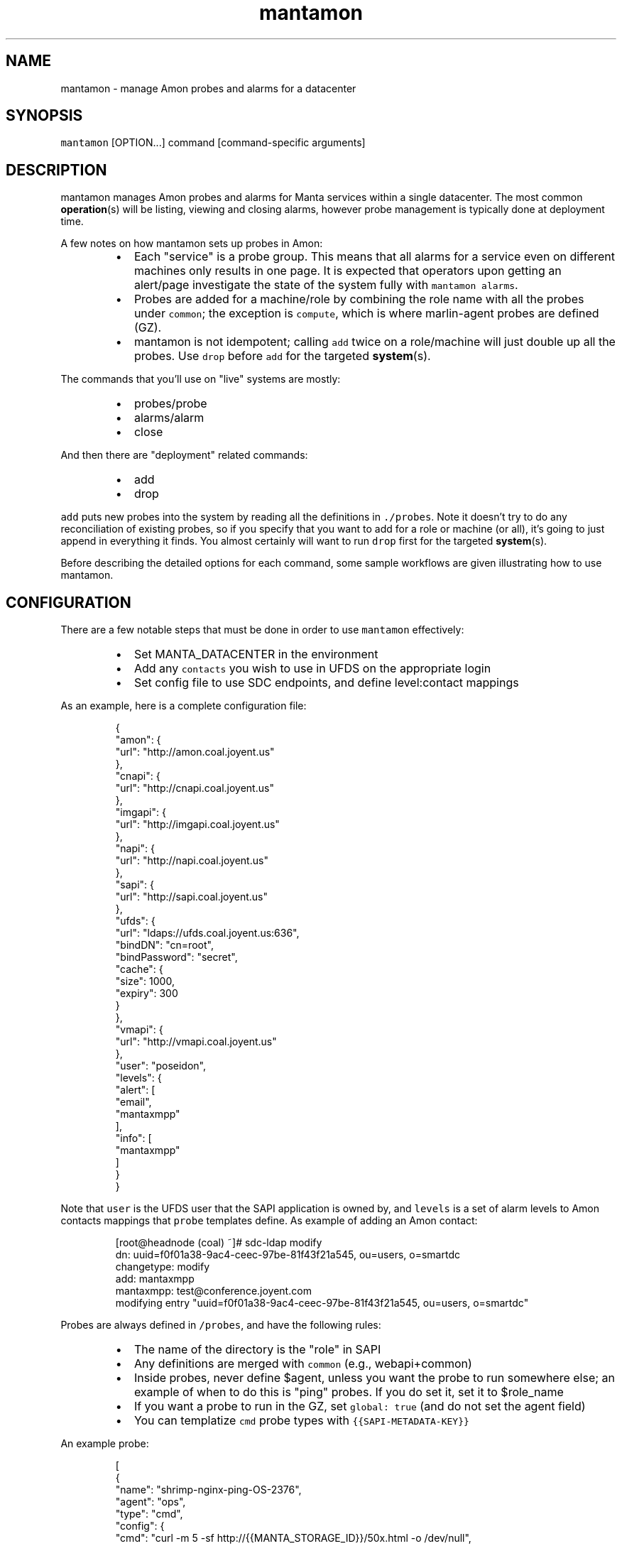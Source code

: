 .TH mantamon 1 "July 2013" Manta "Manta Administrator Commands"
.SH NAME
.PP
mantamon \- manage Amon probes and alarms for a datacenter
.SH SYNOPSIS
.PP
\fB\fCmantamon\fR [OPTION...] command [command\-specific arguments]
.SH DESCRIPTION
.PP
mantamon manages Amon probes and alarms for Manta services within a single
datacenter.  The most common 
.BR operation (s) 
will be listing, viewing and closing
alarms, however probe management is typically done at deployment time.
.PP
A few notes on how mantamon sets up probes in Amon:
.RS
.IP \(bu 2
Each "service" is a probe group.  This means that all alarms for a service
even on different machines only results in one page.  It is expected that
operators upon getting an alert/page investigate the state of the system fully
with \fB\fCmantamon alarms\fR.
.IP \(bu 2
Probes are added for a machine/role by combining the role name with all the
probes under \fB\fCcommon\fR; the exception is \fB\fCcompute\fR, which is where marlin\-agent
probes are defined (GZ).
.IP \(bu 2
mantamon is not idempotent; calling \fB\fCadd\fR twice on a role/machine will just
double up all the probes. Use \fB\fCdrop\fR before \fB\fCadd\fR for the targeted 
.BR system (s).
.RE
.PP
The commands that you'll use on "live" systems are mostly:
.RS
.IP \(bu 2
probes/probe
.IP \(bu 2
alarms/alarm
.IP \(bu 2
close
.RE
.PP
And then there are "deployment" related commands:
.RS
.IP \(bu 2
add
.IP \(bu 2
drop
.RE
.PP
\fB\fCadd\fR puts new probes into the system by reading all the definitions in
\fB\fC./probes\fR.  Note it doesn't try to do any reconciliation of existing
probes, so if you specify that you want to add for a role or machine (or
all), it's going to just append in everything it finds.  You almost certainly
will want to run \fB\fCdrop\fR first for the targeted 
.BR system (s).
.PP
Before describing the detailed options for each command, some sample workflows
are given illustrating how to use mantamon.
.SH CONFIGURATION
.PP
There are a few notable steps that must be done in order to use \fB\fCmantamon\fR
effectively:
.RS
.IP \(bu 2
Set MANTA_DATACENTER in the environment
.IP \(bu 2
Add any \fB\fCcontacts\fR you wish to use in UFDS on the appropriate login
.IP \(bu 2
Set config file to use SDC endpoints, and define level:contact mappings
.RE
.PP
As an example, here is a complete configuration file:
.PP
.RS
.nf
{
  "amon": {
    "url": "http://amon.coal.joyent.us"
  },
  "cnapi": {
    "url": "http://cnapi.coal.joyent.us"
  },
  "imgapi": {
    "url": "http://imgapi.coal.joyent.us"
  },
  "napi": {
    "url": "http://napi.coal.joyent.us"
  },
  "sapi": {
    "url": "http://sapi.coal.joyent.us"
  },
  "ufds": {
    "url": "ldaps://ufds.coal.joyent.us:636",
    "bindDN": "cn=root",
    "bindPassword": "secret",
    "cache": {
      "size": 1000,
      "expiry": 300
    }
  },
  "vmapi": {
    "url": "http://vmapi.coal.joyent.us"
  },
  "user": "poseidon",
  "levels": {
    "alert": [
      "email",
      "mantaxmpp"
    ],
    "info": [
      "mantaxmpp"
    ]
  }
}
.fi
.RE
.PP
Note that \fB\fCuser\fR is the UFDS user that the SAPI application is owned by,
and \fB\fClevels\fR is a set of alarm levels to Amon contacts mappings that \fB\fCprobe\fR
templates define.  As example of adding an Amon contact:
.PP
.RS
.nf
[root@headnode (coal) ~]# sdc-ldap modify
dn: uuid=f0f01a38-9ac4-ceec-97be-81f43f21a545, ou=users, o=smartdc
changetype: modify
add: mantaxmpp
mantaxmpp: test@conference.joyent.com
modifying entry "uuid=f0f01a38-9ac4-ceec-97be-81f43f21a545, ou=users, o=smartdc"
.fi
.RE
.PP
Probes are always defined in \fB\fC/probes\fR, and have the following rules:
.RS
.IP \(bu 2
The name of the directory is the "role" in SAPI
.IP \(bu 2
Any definitions are merged with \fB\fCcommon\fR (e.g., webapi+common)
.IP \(bu 2
Inside probes, never define $agent, unless you want the probe to run
somewhere else; an example of when to do this is "ping" probes.  If you do
set it, set it to $role_name
.IP \(bu 2
If you want a probe to run in the GZ, set \fB\fCglobal: true\fR (and do not set the
agent field)
.IP \(bu 2
You can templatize \fB\fCcmd\fR probe types with \fB\fC{{SAPI-METADATA-KEY}}\fR
.RE
.PP
An example probe:
.PP
.RS
.nf
[
  {
    "name": "shrimp-nginx-ping-OS-2376",
    "agent": "ops",
    "type": "cmd",
    "config": {
      "cmd": "curl -m 5 -sf http://{{MANTA_STORAGE_ID}}/50x.html -o /dev/null",
      "interval": "60",
      "threshold": "3",
      "period": "300"
    }
  }
]
.fi
.RE
.PP
Lastly, note that if you want probes to be sync'd quickly, you will need to poke
the Amon relays:
.PP
.RS
.nf
$ curl http://127.0.0.1:4307/state?action=syncprobes  -X POST
.fi
.RE
.SH EXAMPLE: Managing open alarms
.PP
Here I inserted a sample "LogScan Error" alarm into a \fB\fCnameservice\fR zone:
.PP
.RS
.nf
mantamon alarms
ID   ROLE               MACHINE  PROBE
41   nameservice        12b82cd  ZK: logscan 'ERROR'
.fi
.RE
.PP
Above we see an abbreviated listing of alarms that have fired. We can view details
with:
.PP
.RS
.nf
mantamon alarm 41
Marks-MacBook-Pro:mantamon mcavage$ node main.js alarm 41
[ {
  "id": 41,
  "machine": "12b82cda-6466-439f-8b82-cf0b2ecd90ca",
  "probe": {
    ...
  },
  "data": {
    "message": "Log \\"/var/log/zookeeper/zookeeper.out\\" matched /ERROR/.",
    "value": 1,
    "details": {
      "matches": [ {
        "match": "ERROR",
        "context": "ERROR: example error from"
      } ]
    }
  }
} ]
.fi
.RE
.PP
Assuming we go and fix the actual problem, we can go close them (let's pretend
there were several alarms for nameservice), and then we'll validate it actually
closed:
.PP
.RS
.nf
mantamon close -r nameservice
mantamon alarms
ID   ROLE               MACHINE  PROBE
.fi
.RE
.SH EXAMPLE: Adding probes to a newly deployed zone
.PP
Let's suppose we just deployed a new nameservice zone \fB\fC65196484\fR, so we'll go
ahead and add probes to it:
.PP
.RS
.nf
mantamon add -r nameservice -m 65196484
added 7 probes
mantamon probes -r nameservice
ROLE               MACHINE  PROBE    NAME
nameservice        12b82cd  23f439e  ZK: ruok
nameservice        12b82cd  2c248d4  svcs: SMF maintenance
nameservice        12b82cd  48e935b  free space on / below 20%
nameservice        12b82cd  856c306  binder: logscan
nameservice        12b82cd  d7489f5  ZK: logscan 'Connection refused'
nameservice        12b82cd  ee38f4a  ZK: logscan 'ERROR'
nameservice        12b82cd  ffc215d  mbackup: logs not uploaded
nameservice        6519648  2f88b35  svcs: SMF maintenance
nameservice        6519648  5aa69e8  binder: logscan
nameservice        6519648  734b66e  free space on / below 20%
nameservice        6519648  7ae261e  ZK: logscan 'ERROR'
nameservice        6519648  8af3e9f  ZK: ruok
nameservice        6519648  9b49474  mbackup: logs not uploaded
nameservice        6519648  d9f99e6  ZK: logscan 'Connection refused'
.fi
.RE
.PP
So now we can see that we've got a new set of probes defined for the new system.
.SH EXAMPLE: Deleting probes from an undeployed zone
.PP
When a zone is undeployed, you'll want to be sure there are no lingering alarms
for it (which will show up as \fB\fCUNKNOWN\fR):
.PP
.RS
.nf
mantamon drop -m 6519648
dropped 7 probes
.fi
.RE
.SH COMMON OPTIONS
.PP
The following options are supported in all commands:
.TP
\fB\fC-f, --file config_file\fR
Use the specified configuration file, which matches what \fB\fCmanta-deployment\fR
uses.  This can also be set in the environment using \fB\fCMANTAMON_CFG_FILE\fR.
Authenticate as account (login name).
.TP
\fB\fC-h, --help\fR
Print a help message and exit.
.TP
\fB\fC-v, --verbose\fR
Turn on debug logging.  This will be \fB\fCbunyan\fR output, and will be on \fB\fCstderr\fR.
Use something like \fB\fCmantamon alarms -v 2>&1 | bunyan\fR to view.
.SH COMMANDS
.PP
The following commands and options are supported:
.SS add [OPTIONS...]
.PP
Add probes to a machine, all machines in a role, or probes for all systems in a
datacenter.  THe default with no options is to go through and add probes per
role to all systems.
.PP
The following options are supported:
.TP
\fB\fC--concurrency LIMIT\fR
number of probes to add in parallel
.TP
\fB\fC-m MACHINE_UUID, --machine UUID\fR
machine to add probes for
.TP
\fB\fC-r, --role ROLE\fR
role to create probes for (all machines)
.SS drop [OPTIONS...]
.PP
Drops probes from a machine, all machines in a role, or probes for all systems
in a datacenter.  THe default with no options is to drop all probes.
.PP
The following options are supported:
.TP
\fB\fC--concurrency LIMIT\fR
number of probes to drop in parallel
.TP
\fB\fC-m MACHINE_UUID, --machine UUID\fR
machine to add probes for
.TP
\fB\fC-r, --role ROLE\fR
role to create probes for (all machines)
.SS probes [OPTIONS...]
.PP
Lists probes for a machine, all machines in a role, or all probes in a
datacenter.  The default is to list all probes.
.PP
The following options are supported:
.TP
\fB\fC-H\fR
do not emit header line
.TP
\fB\fC-m MACHINE_UUID, --machine UUID\fR
machine to add probes for
.TP
\fB\fC-r, --role ROLE\fR
role to create probes for (all machines)
.SS probe [OPTIONS...] PROBE...
.PP
Gets 
.BR probe (s) 
details (xargs friendly).  Raw JSON for probes is returned.
.SS alarms [OPTIONS...]
.PP
Lists alarms for a machine, all machines in a role, or all alarms in a
datacenter.  The default is to list all alarms.
.PP
The following options are supported:
.TP
\fB\fC--concurrency LIMIT\fR
number of requests to make in parallel
.TP
\fB\fC-H\fR
do not emit header line
.TP
\fB\fC-m MACHINE_UUID, --machine UUID\fR
machine to add probes for
.TP
\fB\fC-r, --role ROLE\fR
role to create probes for (all machines)
.SS alarm [OPTIONS...] ID...
.PP
Gets 
.BR alarm (s) 
details (xargs friendly).  Raw JSON is returned.
.PP
The following options are supported:
.TP
\fB\fC--concurrency LIMIT\fR
number of requests to make in parallel
.SS close [OPTIONS...] ID...
.PP
Closes alarms for a machine, all machines in a role, or all alarms in a
datacenter.  The default is to close all alarms.
.PP
The following options are supported:
.TP
\fB\fC--concurrency LIMIT\fR
number of requests to make in parallel
.TP
\fB\fC-m MACHINE_UUID, --machine UUID\fR
machine to add probes for
.TP
\fB\fC-r, --role ROLE\fR
role to create probes for (all machines)
.SH ENVIRONMENT
.TP
\fB\fCMANTAMON_CFG_FILE\fR
In place of \fB\fC-f, --file\fR
.SH DIAGNOSTICS
.PP
When using the \fB\fC-v\fR option, diagnostics will be sent to stderr in bunyan
output format.  As an example of tracing all information about a request,
try:
.PP
.RS
.nf
$ mantamon alarms -v 2>&1 | bunyan
.fi
.RE
.SH BUGS
.PP
Report bugs at DevHub (MANTA)
.UR https://devhub.joyent.com/jira/browse/MANTA
.UE
